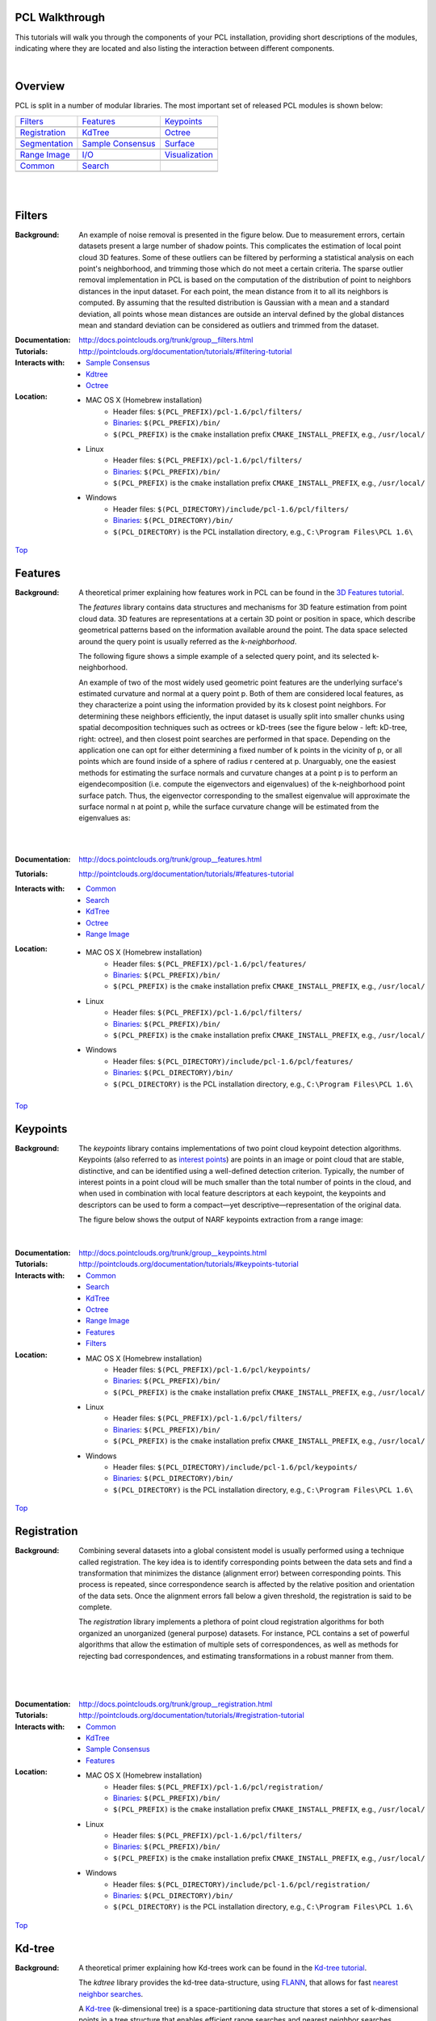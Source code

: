 .. _walkthrough:

PCL Walkthrough
---------------

This tutorials will walk you through the components of your PCL installation, providing short descriptions of the modules, indicating where they are located and also listing the interaction between different components.

|

.. _Top:

Overview
--------

PCL is split in a number of modular libraries. The most important set of released PCL modules is shown below:

========================  ========================  ========================
Filters_                  Features_                 Keypoints_
|filters_small|           |features_small|          |keypoints_small|
Registration_                   KdTree_                   Octree_
|registration_small|      |kdtree_small|            |octree_small|
Segmentation_             `Sample Consensus`_       Surface_
|segmentation_small|      |sample_consensus_small|  |surface_small|
`Range Image`_            `I/O`_                        Visualization_
|range_image_small|       |io_small|                |visualization_small|
Common_					  Search_
|pcl_logo|                |pcl_logo|
========================  ========================  ========================


.. |filters_small| image:: images/filters_small.png

.. |features_small| image:: images/features_small.png

.. |keypoints_small| image:: images/keypoints_small.png

.. |registration_small| image:: images/registration_small.png

.. |kdtree_small| image:: images/kdtree_small.png

.. |octree_small| image:: images/octree_small.png

.. |segmentation_small| image:: images/segmentation_small.png

.. |sample_consensus_small| image:: images/sample_consensus_small.png

.. |surface_small| image:: images/surface_small.png

.. |range_image_small| image:: images/range_image_small.png

.. |io_small| image:: images/io_small.jpg

.. |visualization_small| image:: images/visualization_small.png

.. |pcl_logo| image:: images/pcl_logo.png

|

|

.. _Filters:

Filters
-------

:Background:
    An example of noise removal is presented in the figure below. Due to measurement errors, 				certain datasets present a large number of shadow points. This complicates the estimation of local point cloud 3D features. Some of these outliers can be filtered by performing a statistical analysis on each point's neighborhood, and trimming those which do not meet a certain criteria. The sparse outlier removal implementation in PCL is based on the computation of the distribution of point to neighbors distances in the input dataset. For each point, the mean distance from it to all its neighbors is computed. By assuming that the resulted distribution is Gaussian with a mean and a standard deviation, all points whose mean distances are outside an interval defined by the global distances mean and standard deviation can be considered as outliers and trimmed from the dataset.

.. image:: images/statistical_removal_2.png

:Documentation: http://docs.pointclouds.org/trunk/group__filters.html
:Tutorials: http://pointclouds.org/documentation/tutorials/#filtering-tutorial
:Interacts with:
	- `Sample Consensus`_
	- `Kdtree`_
	- `Octree`_
:Location:

	- MAC OS X (Homebrew installation)
		- Header files: ``$(PCL_PREFIX)/pcl-1.6/pcl/filters/``
		- Binaries_: ``$(PCL_PREFIX)/bin/``
		- ``$(PCL_PREFIX)`` is the ``cmake`` installation prefix ``CMAKE_INSTALL_PREFIX``, e.g., ``/usr/local/``
	- Linux
		- Header files: ``$(PCL_PREFIX)/pcl-1.6/pcl/filters/``
		- Binaries_: ``$(PCL_PREFIX)/bin/``
		- ``$(PCL_PREFIX)`` is the ``cmake`` installation prefix ``CMAKE_INSTALL_PREFIX``, e.g., ``/usr/local/``
	- Windows
		- Header files: ``$(PCL_DIRECTORY)/include/pcl-1.6/pcl/filters/``
		- Binaries_: ``$(PCL_DIRECTORY)/bin/``
		- ``$(PCL_DIRECTORY)`` is the PCL installation directory, e.g.,  ``C:\Program Files\PCL 1.6\``

Top_

.. _Features:

Features
--------

:Background:
	A theoretical primer explaining how features work in PCL can be found in the `3D Features tutorial
	<http:/pointclouds.org/documentation/tutorials/how_features_work.php#how-3d-features-work>`_.
	
	The *features* library contains data structures and mechanisms for 3D feature estimation from point cloud data. 3D features are representations at a certain 3D point or position in space, which describe geometrical patterns based on the information available around the point. The data space selected around the query point is usually referred as the *k-neighborhood*.

	The following figure shows a simple example of a selected query point, and its selected k-neighborhood.
	
	.. image:: images/features_normal.png

	An example of two of the most widely used geometric point features are the underlying surface's estimated curvature and normal at a query point p. Both of them are considered local features, as they characterize a point using the information provided by its k closest point neighbors. For determining these neighbors efficiently, the input dataset is usually split into smaller chunks using spatial decomposition techniques such as octrees or kD-trees (see the figure below - left: kD-tree, right: octree), and then closest point searches are performed in that space. Depending on the application one can opt for either determining a fixed number of k points in the vicinity of p, or all points which are found inside of a sphere of radius r centered at p. Unarguably, one the easiest methods for estimating the surface normals and curvature changes at a point p is to perform an eigendecomposition (i.e. compute the eigenvectors and eigenvalues) of the k-neighborhood point surface patch. Thus, the eigenvector corresponding to the smallest eigenvalue will approximate the surface normal n at point p, while the surface curvature change will be estimated from the eigenvalues as:

	.. image:: images/form_0.png
	
	.. image:: images/form_1.png
	
	|

	.. image:: images/features_bunny.png
	
	|
	
:Documentation: http://docs.pointclouds.org/trunk/group__features.html
:Tutorials: http://pointclouds.org/documentation/tutorials/#features-tutorial
:Interacts with:
   - Common_
   - Search_
   - KdTree_
   - Octree_
   - `Range Image`_

:Location:

	- MAC OS X (Homebrew installation)
		- Header files: ``$(PCL_PREFIX)/pcl-1.6/pcl/features/``
		- Binaries_: ``$(PCL_PREFIX)/bin/``
		- ``$(PCL_PREFIX)`` is the ``cmake`` installation prefix ``CMAKE_INSTALL_PREFIX``, e.g., ``/usr/local/``
	- Linux
		- Header files: ``$(PCL_PREFIX)/pcl-1.6/pcl/filters/``
		- Binaries_: ``$(PCL_PREFIX)/bin/``
		- ``$(PCL_PREFIX)`` is the ``cmake`` installation prefix ``CMAKE_INSTALL_PREFIX``, e.g., ``/usr/local/``
	- Windows
		- Header files: ``$(PCL_DIRECTORY)/include/pcl-1.6/pcl/features/``
		- Binaries_: ``$(PCL_DIRECTORY)/bin/``
		- ``$(PCL_DIRECTORY)`` is the PCL installation directory, e.g.,  ``C:\Program Files\PCL 1.6\``
		
Top_		

.. _Keypoints:	

Keypoints
---------		

:Background:

	The *keypoints* library contains implementations of two point cloud keypoint detection algorithms. Keypoints (also referred to as `interest points <http://en.wikipedia.org/wiki/Interest_point_detection>`_) are points in an image or point cloud that are stable, distinctive, and can be identified using a well-defined detection criterion. Typically, the number of interest points in a point cloud will be much smaller than the total number of points in the cloud, and when used in combination with local feature descriptors at each keypoint, the keypoints and descriptors can be used to form a compact—yet descriptive—representation of the original data.
	
	The figure below shows the output of NARF keypoints extraction from a range image:
	
	.. image:: images/narf_keypoint_extraction.png

|
	
:Documentation: http://docs.pointclouds.org/trunk/group__keypoints.html
:Tutorials: http://pointclouds.org/documentation/tutorials/#keypoints-tutorial
:Interacts with:
   - Common_
   - Search_
   - KdTree_
   - Octree_
   - `Range Image`_
   - Features_
   - Filters_

:Location:

	- MAC OS X (Homebrew installation)
		- Header files: ``$(PCL_PREFIX)/pcl-1.6/pcl/keypoints/``
		- Binaries_: ``$(PCL_PREFIX)/bin/``
		- ``$(PCL_PREFIX)`` is the ``cmake`` installation prefix ``CMAKE_INSTALL_PREFIX``, e.g., ``/usr/local/``
	- Linux
		- Header files: ``$(PCL_PREFIX)/pcl-1.6/pcl/filters/``
		- Binaries_: ``$(PCL_PREFIX)/bin/``
		- ``$(PCL_PREFIX)`` is the ``cmake`` installation prefix ``CMAKE_INSTALL_PREFIX``, e.g., ``/usr/local/``
	- Windows
		- Header files: ``$(PCL_DIRECTORY)/include/pcl-1.6/pcl/keypoints/``
		- Binaries_: ``$(PCL_DIRECTORY)/bin/``
		- ``$(PCL_DIRECTORY)`` is the PCL installation directory, e.g.,  ``C:\Program Files\PCL 1.6\``
		
Top_		

.. _Registration:

Registration
------------

:Background:
	Combining several datasets into a global consistent model is usually performed using a technique called registration. The key idea is to identify corresponding points between the data sets and find a transformation that minimizes the distance (alignment error) between corresponding points. This process is repeated, since correspondence search is affected by the relative position and orientation of the data sets. Once the alignment errors fall below a given threshold, the registration is said to be complete.

	The *registration* library implements a plethora of point cloud registration algorithms for both organized an unorganized (general purpose) datasets. For instance, PCL contains a set of powerful algorithms that allow the estimation of multiple sets of correspondences, as well as methods for rejecting bad correspondences, and estimating transformations in a robust manner from them.

	.. image:: images/scans.png
	
	|
	
	.. image:: images/s1-6.png

|

:Documentation: http://docs.pointclouds.org/trunk/group__registration.html
:Tutorials: http://pointclouds.org/documentation/tutorials/#registration-tutorial
:Interacts with:
    - Common_
    - KdTree_
    - `Sample Consensus`_
    - Features_

:Location:

	- MAC OS X (Homebrew installation)
		- Header files: ``$(PCL_PREFIX)/pcl-1.6/pcl/registration/``
		- Binaries_: ``$(PCL_PREFIX)/bin/``
		- ``$(PCL_PREFIX)`` is the ``cmake`` installation prefix ``CMAKE_INSTALL_PREFIX``, e.g., ``/usr/local/``
	- Linux
		- Header files: ``$(PCL_PREFIX)/pcl-1.6/pcl/filters/``
		- Binaries_: ``$(PCL_PREFIX)/bin/``
		- ``$(PCL_PREFIX)`` is the ``cmake`` installation prefix ``CMAKE_INSTALL_PREFIX``, e.g., ``/usr/local/``
	- Windows
		- Header files: ``$(PCL_DIRECTORY)/include/pcl-1.6/pcl/registration/``
		- Binaries_: ``$(PCL_DIRECTORY)/bin/``
		- ``$(PCL_DIRECTORY)`` is the PCL installation directory, e.g.,  ``C:\Program Files\PCL 1.6\``
		
Top_		

.. _KdTree:

Kd-tree
-------

:Background:
	A theoretical primer explaining how Kd-trees work can be found in the `Kd-tree tutorial <http://pointclouds.org/documentation/tutorials/kdtree_search.php#kdtree-search>`_.

	The *kdtree* library provides the kd-tree data-structure, using `FLANN <http://www.cs.ubc.ca/~mariusm/index.php/FLANN/FLANN>`_, that allows for fast `nearest neighbor searches <http://en.wikipedia.org/wiki/Nearest_neighbor_search>`_.

	A `Kd-tree <http://en.wikipedia.org/wiki/Kd-tree>`_ (k-dimensional tree) is a space-partitioning data structure that stores a set of k-dimensional points in a tree structure that enables efficient range searches and nearest neighbor searches. Nearest neighbor searches are a core operation when working with point cloud data and can be used to find correspondences between groups of points or feature descriptors or to define the local neighborhood around a point or points.

	.. image:: images/3dtree.png
	
	.. image:: images/kdtree_mug.png

|

:Documentation: http://docs.pointclouds.org/trunk/group__kdtree.html
:Tutorials: http://pointclouds.org/documentation/tutorials/#kdtree-tutorial
:Interacts with: Common_
:Location:

	- MAC OS X (Homebrew installation)
		- Header files: ``$(PCL_PREFIX)/pcl-1.6/pcl/kdtree/``
		- Binaries_: ``$(PCL_PREFIX)/bin/``
		- ``$(PCL_PREFIX)`` is the ``cmake`` installation prefix ``CMAKE_INSTALL_PREFIX``, e.g., ``/usr/local/``
	- Linux
		- Header files: ``$(PCL_PREFIX)/pcl-1.6/pcl/filters/``
		- Binaries_: ``$(PCL_PREFIX)/bin/``
		- ``$(PCL_PREFIX)`` is the ``cmake`` installation prefix ``CMAKE_INSTALL_PREFIX``, e.g., ``/usr/local/``
	- Windows
		- Header files: ``$(PCL_DIRECTORY)/include/pcl-1.6/pcl/kdtree/``
		- Binaries_: ``$(PCL_DIRECTORY)/bin/``
		- ``$(PCL_DIRECTORY)`` is the PCL installation directory, e.g.,  ``C:\Program Files\PCL 1.6\``
		
Top_		

.. _Octree:

Octree
------

:Background:
	The *octree* library provides efficient methods for creating a hierarchical tree data structure from point cloud data. This enables spatial partitioning, downsampling and search operations on the point data set. Each octree node the has either eight children or no children. The root node describes a cubic bounding box which encapsulates all points. At every tree level, this space becomes subdivided by a factor of 2 which results in an increased voxel resolution.

	The *octree* implementation provides efficient nearest neighbor search routines, such as "Neighbors within Voxel Search”, “K Nearest Neighbor Search” and “Neighbors within Radius Search”. It automatically adjusts its dimension to the point data set. A set of leaf node classes provide additional functionality, such as spacial "occupancy" and "point density per voxel" checks. Functions for serialization and deserialization enable to efficiently encode the octree structure into a binary format. Furthermore, a memory pool implementation reduces expensive memory allocation and deallocation operations in scenarios where octrees needs to be created at high rate.

	The following figure illustrates the voxel bounding boxes of an octree nodes at lowest tree level. The octree voxels are surrounding every 3D point from the Stanford bunny's surface. The red dots represent the point data. This image is created with the `octree_viewer`_.

	.. image:: images/octree_bunny.png

|

:Documentation: http://docs.pointclouds.org/trunk/group__octree.html
:Tutorials: http://pointclouds.org/documentation/tutorials/#octree-tutorial
:Interacts with: Common_
:Location:

	- MAC OS X (Homebrew installation)
		- Header files: ``$(PCL_PREFIX)/pcl-1.6/pcl/octree/``
		- Binaries_: ``$(PCL_PREFIX)/bin/``
		- ``$(PCL_PREFIX)`` is the ``cmake`` installation prefix ``CMAKE_INSTALL_PREFIX``, e.g., ``/usr/local/``
	- Linux
		- Header files: ``$(PCL_PREFIX)/pcl-1.6/pcl/filters/``
		- Binaries_: ``$(PCL_PREFIX)/bin/``
		- ``$(PCL_PREFIX)`` is the ``cmake`` installation prefix ``CMAKE_INSTALL_PREFIX``, e.g., ``/usr/local/``
	- Windows
		- Header files: ``$(PCL_DIRECTORY)/include/pcl-1.6/pcl/octree/``
		- Binaries_: ``$(PCL_DIRECTORY)/bin/``
		- ``$(PCL_DIRECTORY)`` is the PCL installation directory, e.g.,  ``C:\Program Files\PCL 1.6\``
		
Top_		

.. _Segmentation:

Segmentation
------------

:Background:
	The *segmentation* library contains algorithms for segmenting a point cloud into distinct clusters. These algorithms are best suited to processing a point cloud that is composed of a number of spatially isolated regions. In such cases, clustering is often used to break the cloud down into its constituent parts, which can then be processed independently.
	
	A theoretical primer explaining how clustering methods work can be found in the `cluster extraction tutorial <http://pointclouds.org/documentation/tutorials/cluster_extraction.php#cluster-extraction>`_.
	The two figures illustrate the results of plane model segmentation (left) and cylinder model segmentation (right). 
	
	.. image:: images/plane_model_seg.png
	
	.. image:: images/cylinder_model_seg.png
	
|

:Documentation: http://docs.pointclouds.org/trunk/group__segmentation.html
:Tutorials: http://pointclouds.org/documentation/tutorials/#segmentation-tutorial
:Interacts with:
    - Common_
    - Search_
    - `Sample Consensus`_
    - KdTree_
    - Octree_

:Location:

	- MAC OS X (Homebrew installation)
		- Header files: ``$(PCL_PREFIX)/pcl-1.6/pcl/segmentation/``
		- Binaries_: ``$(PCL_PREFIX)/bin/``
		- ``$(PCL_PREFIX)`` is the ``cmake`` installation prefix ``CMAKE_INSTALL_PREFIX``, e.g., ``/usr/local/``
	- Linux
		- Header files: ``$(PCL_PREFIX)/pcl-1.6/pcl/filters/``
		- Binaries_: ``$(PCL_PREFIX)/bin/``
		- ``$(PCL_PREFIX)`` is the ``cmake`` installation prefix ``CMAKE_INSTALL_PREFIX``, e.g., ``/usr/local/``
	- Windows
		- Header files: ``$(PCL_DIRECTORY)/include/pcl-1.6/pcl/segmentation/``
		- Binaries_: ``$(PCL_DIRECTORY)/bin/``
		- ``$(PCL_DIRECTORY)`` is the PCL installation directory, e.g.,  ``C:\Program Files\PCL 1.6\``
		
Top_		

.. _`Sample Consensus`:

Sample Consensus
----------------

:Background:
	The *sample_consensus* library holds SAmple Consensus (SAC) methods like RANSAC and models like planes and cylinders. These can combined freely in order to detect specific models and their parameters in point clouds.
	
	A theoretical primer explaining how sample consensus algorithms work can be found in the `Random Sample Consensus tutorial <http://pointclouds.org/documentation/tutorials/random_sample_consensus.php#random-sample-consensus>`_

	Some of the models implemented in this library include: lines, planes, cylinders, and spheres. Plane fitting is often applied to the task of detecting common indoor surfaces, such as walls, floors, and table tops. Other models can be used to detect and segment objects with common geometric structures (e.g., fitting a cylinder model to a mug).

	.. image:: images/sample_consensus_planes_cylinders.png

|

:Documentation: http://docs.pointclouds.org/trunk/group__sample__consensus.html
:Tutorials: http://pointclouds.org/documentation/tutorials/#sample-consensus
:Interacts with: Common_
:Location:

	- MAC OS X (Homebrew installation)
		- Header files: ``$(PCL_PREFIX)/pcl-1.6/pcl/sample_consensus/``
		- Binaries_: ``$(PCL_PREFIX)/bin/``
		- ``$(PCL_PREFIX)`` is the ``cmake`` installation prefix ``CMAKE_INSTALL_PREFIX``, e.g., ``/usr/local/``
	- Linux
		- Header files: ``$(PCL_PREFIX)/pcl-1.6/pcl/filters/``
		- Binaries_: ``$(PCL_PREFIX)/bin/``
		- ``$(PCL_PREFIX)`` is the ``cmake`` installation prefix ``CMAKE_INSTALL_PREFIX``, e.g., ``/usr/local/``
	- Windows
		- Header files: ``$(PCL_DIRECTORY)/include/pcl-1.6/pcl/sample_consensus/``
		- Binaries_: ``$(PCL_DIRECTORY)/bin/``
		- ``$(PCL_DIRECTORY)`` is the PCL installation directory, e.g.,  ``C:\Program Files\PCL 1.6\``
		
Top_		

.. _Surface:

Surface
-------

:Background:
	The *surface* library deals with reconstructing the original surfaces from 3D scans. Depending on the task at hand, this can be for example the hull, a mesh representation or a smoothed/resampled surface with normals.

	Smoothing and resampling can be important if the cloud is noisy, or if it is composed of multiple scans that are not aligned perfectly. The complexity of the surface estimation can be adjusted, and normals can be estimated in the same step if needed.

	.. image:: images/resampling_1.png

	Meshing is a general way to create a surface out of points, and currently there are two algorithms provided: a very fast triangulation of the original points, and a slower meshing that does smoothing and hole filling as well.

	.. image:: images/surface_meshing.png

	Creating a convex or concave hull is useful for example when there is a need for a simplified surface representation or when boundaries need to be extracted.

	.. image:: images/surface_hull.png

|

:Documentation: http://docs.pointclouds.org/trunk/group__surface.html
:Tutorials: http://pointclouds.org/documentation/tutorials/#surface-tutorial
:Interacts with:
    - Common_
    - Search_
    - KdTree_
    - Octree_

:Location:

	- MAC OS X (Homebrew installation)
		- Header files: ``$(PCL_PREFIX)/pcl-1.6/pcl/surface/``
		- Binaries_: ``$(PCL_PREFIX)/bin/``
		- ``$(PCL_PREFIX)`` is the ``cmake`` installation prefix ``CMAKE_INSTALL_PREFIX``, e.g., ``/usr/local/``
	- Linux
		- Header files: ``$(PCL_PREFIX)/pcl-1.6/pcl/filters/``
		- Binaries_: ``$(PCL_PREFIX)/bin/``
		- ``$(PCL_PREFIX)`` is the ``cmake`` installation prefix ``CMAKE_INSTALL_PREFIX``, e.g., ``/usr/local/``
	- Windows
		- Header files: ``$(PCL_DIRECTORY)/include/pcl-1.6/pcl/surface/``
		- Binaries_: ``$(PCL_DIRECTORY)/bin/``
		- ``$(PCL_DIRECTORY)`` is the PCL installation directory, e.g.,  ``C:\Program Files\PCL 1.6\``
		
Top_		

.. _`Range Image`:

Range Image
-----------

:Background:
	The *range_image* library contains two classes for representing and working with range images. A range image (or depth map) is an image whose pixel values represent a distance or depth from the sensor's origin. Range images are a common 3D representation and are often generated by stereo or time-of-flight cameras. With knowledge of the camera's intrinsic calibration parameters, a range image can be converted into a point cloud

	.. image:: images/range_image.jpg

|

:Documentation: http://docs.pointclouds.org/trunk/group__range__image.html
:Tutorials: http://pointclouds.org/documentation/tutorials/#range-images
:Interacts with: Common_
:Location:

	- MAC OS X (Homebrew installation)
		- Header files: ``$(PCL_PREFIX)/pcl-1.6/pcl/range_image/``
		- Binaries_: ``$(PCL_PREFIX)/bin/``
		- ``$(PCL_PREFIX)`` is the ``cmake`` installation prefix ``CMAKE_INSTALL_PREFIX``, e.g., ``/usr/local/``
	- Linux
		- Header files: ``$(PCL_PREFIX)/pcl-1.6/pcl/filters/``
		- Binaries_: ``$(PCL_PREFIX)/bin/``
		- ``$(PCL_PREFIX)`` is the ``cmake`` installation prefix ``CMAKE_INSTALL_PREFIX``, e.g., ``/usr/local/``
	- Windows
		- Header files: ``$(PCL_DIRECTORY)/include/pcl-1.6/pcl/range_image/``
		- Binaries_: ``$(PCL_DIRECTORY)/bin/``
		- ``$(PCL_DIRECTORY)`` is the PCL installation directory, e.g.,  ``C:\Program Files\PCL 1.6\``
		
Top_		

.. _`I/O`:

I/O
---

:Background:
	The *io* library contains classes and functions for reading and writing point cloud data (PCD) files, as well as capturing point clouds from a variety of sensing devices. An introduction to some of these capabilities can be found in the following tutorials:

    - `The PCD (Point Cloud Data) file format <http://pointclouds.org/documentation/tutorials/pcd_file_format.php#pcd-file-format>`_
    - `Reading PointCloud data from PCD files <http://pointclouds.org/documentation/tutorials/reading_pcd.php#reading-pcd>`_
    - `Writing PointCloud data to PCD files <http://pointclouds.org/documentation/tutorials/writing_pcd.php#writing-pcd>`_
    - `The OpenNI Grabber Framework in PCL <http://pointclouds.org/documentation/tutorials/openni_grabber.php#openni-grabber>`_


|

:Documentation: http://docs.pointclouds.org/trunk/group__io.html
:Tutorials: http://pointclouds.org/documentation/tutorials/#i-o
:Interacts with:
    - Common_
    - Octree_
    - OpenNI for kinect handling

:Location:

	- MAC OS X (Homebrew installation)
		- Header files: ``$(PCL_PREFIX)/pcl-1.6/pcl/io/``
		- Binaries_: ``$(PCL_PREFIX)/bin/``
		- ``$(PCL_PREFIX)`` is the ``cmake`` installation prefix ``CMAKE_INSTALL_PREFIX``, e.g., ``/usr/local/``
	- Linux
		- Header files: ``$(PCL_PREFIX)/pcl-1.6/pcl/filters/``
		- Binaries_: ``$(PCL_PREFIX)/bin/``
		- ``$(PCL_PREFIX)`` is the ``cmake`` installation prefix ``CMAKE_INSTALL_PREFIX``, e.g., ``/usr/local/``
	- Windows
		- Header files: ``$(PCL_DIRECTORY)/include/pcl-1.6/pcl/io/``
		- Binaries_: ``$(PCL_DIRECTORY)/bin/``
		- ``$(PCL_DIRECTORY)`` is the PCL installation directory, e.g.,  ``C:\Program Files\PCL 1.6\``
		
Top_		

.. _Visualization:

Visualization
-------------

:Background:
	The *visualization* library was built for the purpose of being able to quickly prototype and visualize the results of algorithms operating on 3D point cloud data. Similar to OpenCV's *highgui* routines for displaying 2D images and for drawing basic 2D shapes on screen, the library offers:


	methods for rendering and setting visual properties (colors, point sizes, opacity, etc) for any n-D point cloud datasets in ``pcl::PointCloud<T> format;``

	.. image:: images/bunny.jpg
	
    	methods for drawing basic 3D shapes on screen (e.g., cylinders, spheres,lines, polygons, etc) either from sets of points or from parametric equations;

	.. image:: images/shapes.jpg

	a histogram visualization module (PCLHistogramVisualizer) for 2D plots;

	.. image:: images/histogram.jpg

    	a multitude of Geometry and Color handlers for pcl::PointCloud<T> datasets;

	.. image:: images/normals.jpg

	|

	.. image:: images/pcs.jpg

	a ``pcl::RangeImage`` visualization module.

	.. image:: images/range_image.jpg

	The package makes use of the VTK library for 3D rendering for range image and 2D operations.

	For implementing your own visualizers, take a look at the tests and examples accompanying the library.

|

:Documentation: http://docs.pointclouds.org/trunk/group__visualization.html
:Tutorials: http://pointclouds.org/documentation/tutorials/#visualization-tutorial
:Interacts with:
    - Common_
    - `I/O`_
    - KdTree_
    - `Range Image`_
    - VTK

:Location:

	- MAC OS X (Homebrew installation)
		- Header files: ``$(PCL_PREFIX)/pcl-1.6/pcl/visualization/``
		- Binaries_: ``$(PCL_PREFIX)/bin/``
		- ``$(PCL_PREFIX)`` is the ``cmake`` installation prefix ``CMAKE_INSTALL_PREFIX``, e.g., ``/usr/local/``
	- Linux
		- Header files: ``$(PCL_PREFIX)/pcl-1.6/pcl/filters/``
		- Binaries_: ``$(PCL_PREFIX)/bin/``
		- ``$(PCL_PREFIX)`` is the ``cmake`` installation prefix ``CMAKE_INSTALL_PREFIX``, e.g., ``/usr/local/``
	- Windows
		- Header files: ``$(PCL_DIRECTORY)/include/pcl-1.6/pcl/visualization/``
		- Binaries_: ``$(PCL_DIRECTORY)/bin/``
		- ``$(PCL_DIRECTORY)`` is the PCL installation directory, e.g.,  ``C:\Program Files\PCL 1.6\``
		
Top_		

.. _Common:

Common
------

:Background:
	The *common* library contains the common data structures and methods used by the majority of PCL libraries. The core data structures include the PointCloud class and a multitude of point types that are used to represent points, surface normals, RGB color values, feature descriptors, etc. It also contains numerous functions for computing distances/norms, means and covariances, angular conversions, geometric transformations, and more.
	
:Location:
	- MAC OS X (Homebrew installation)
		- Header files: ``$(PCL_PREFIX)/pcl-1.6/pcl/common/``
		- Binaries_: ``$(PCL_PREFIX)/bin/``
		- ``$(PCL_PREFIX)`` is the ``cmake`` installation prefix ``CMAKE_INSTALL_PREFIX``, e.g., ``/usr/local/``
	- Linux
		- Header files: ``$(PCL_PREFIX)/pcl-1.6/pcl/common/``
		- Binaries_: ``$(PCL_PREFIX)/bin/``
		- ``$(PCL_PREFIX)`` is the ``cmake`` installation prefix ``CMAKE_INSTALL_PREFIX``, e.g., ``/usr/local/``
	- Windows
		- Header files: ``$(PCL_DIRECTORY)/include/pcl-1.6/pcl/common/``
		- Binaries_: ``$(PCL_DIRECTORY)/bin/``
		- ``$(PCL_DIRECTORY)`` is the PCL installation directory, e.g.,  ``C:\Program Files\PCL 1.6\``	

Top_

.. _Search:

Search
------

:Background:
	The *search* library provides methods for searching for nearest neighbors using different data structures, including:

    - KdTree_
    - Octree_ 
    - brute force
    - specialized search for organized datasets
    
|

:Interacts with:
	- `Common`_
	- `Kdtree`_
	- `Octree`_    
    
:Location:
	- MAC OS X (Homebrew installation)
		- Header files: ``$(PCL_PREFIX)/pcl-1.6/pcl/search/``
		- Binaries_: ``$(PCL_PREFIX)/bin/``
		- ``$(PCL_PREFIX)`` is the ``cmake`` installation prefix ``CMAKE_INSTALL_PREFIX``, e.g., ``/usr/local/``
	- Linux
		- Header files: ``$(PCL_PREFIX)/pcl-1.6/pcl/search/``
		- Binaries_: ``$(PCL_PREFIX)/bin/``
		- ``$(PCL_PREFIX)`` is the ``cmake`` installation prefix ``CMAKE_INSTALL_PREFIX``, e.g., ``/usr/local/``
	- Windows
		- Header files: ``$(PCL_DIRECTORY)/include/pcl-1.6/pcl/search/``
		- Binaries_: ``$(PCL_DIRECTORY)/bin/``
		- ``$(PCL_DIRECTORY)`` is the PCL installation directory, e.g.,  ``C:\Program Files\PCL 1.6\``    
		
Top_		


.. _Binaries:

Binaries
--------

This section provides a quick reference for some of the common tools in PCL. 


	- ``pcd_viewer``: a quick way for visualizing PCD (Point Cloud Data) files. More information about PCD files can be found in the `PCD file format tutorial <http://pointclouds.org/documentation/tutorials/pcd_file_format.php>`_.

		**Syntax is: pcd_viewer <file_name 1..N>.<pcd or vtk> <options>**, where options are:
		
		                     -bc r,g,b                = background color
		
		                     -fc r,g,b                = foreground color
		
		                     -ps X                    = point size (1..64) 
		
		                     -opaque X                = rendered point cloud opacity (0..1)
		
		                     -ax n                    = enable on-screen display of XYZ axes and scale them to n
		
		                     -ax_pos X,Y,Z            = if axes are enabled, set their X,Y,Z position in space (default 0,0,0)
		

		                     -cam (\*\)                 = use given camera settings as initial view
		
		 						(\*\) [Clipping Range / Focal Point / Position / ViewUp / Distance / Field of View Y / Window Size / Window Pos] or use a <filename.cam> that contains the same information.

		                     -multiview 0/1           = enable/disable auto-multi viewport rendering (default disabled)


		                     -normals 0/X             = disable/enable the display of every Xth point's surface normal as lines (default disabled)
		                     -normals_scale X         = resize the normal unit vector size to X (default 0.02)

		                     -pc 0/X                  = disable/enable the display of every Xth point's principal curvatures as lines (default disabled)
		                     -pc_scale X              = resize the principal curvatures vectors size to X (default 0.02)

		*(Note: for multiple .pcd files, provide multiple -{fc,ps,opaque} parameters; they will be automatically assigned to the right file)*
							
		**Usage example:**
							
		``pcd_viewer -multiview 1 data/partial_cup_model.pcd data/partial_cup_model.pcd data/partial_cup_model.pcd``

		The above will load the partial_cup_model.pcd file 3 times, and will create a multi-viewport rendering (-multiview 1).
		
		.. image:: images/ex1.jpg

|
		
	- ``pcd_convert_NaN_nan``: converts "NaN" values to "nan" values. *(Note: Starting with PCL version 1.0.1 the string representation for NaN is “nan”.)*
		
		**Usage example:**
		
		``pcd_convert_NaN_nan input.pcd output.pcd``
	
	- ``convert_pcd_ascii_binary``: converts PCD (Point Cloud Data) files from ASCII to binary and viceversa. 
	
	 	**Usage example:**
		
		``convert_pcd_ascii_binary <file_in.pcd> <file_out.pcd> 0/1/2 (ascii/binary/binary_compressed) [precision (ASCII)]``
		
	- ``concatenate_points_pcd``: concatenates the points of two or more PCD (Point Cloud Data) files into a single PCD file.
	 	
	 	**Usage example:**
	 	
	 	``concatenate_points_pcd <filename 1..N.pcd>``
	 	
	 	*(Note: the resulting PCD file will be ``output.pcd``)*
		
	
	- ``pcd2vtk``: converts PCD (Point Cloud Data) files to the `VTK format <http://www.vtk.org/VTK/img/file-formats.pdf>`_. 
	
		**Usage example:**
		
		``pcd2vtk input.pcd output.vtk`` 	

	- ``pcd2ply``: converts PCD (Point Cloud Data) files to the `PLY format <http://en.wikipedia.org/wiki/PLY_%28file_format%29>`_. 

		**Usage example:**

		``pcd2ply input.pcd output.ply``

	- ``mesh2pcd``: convert a CAD model to a PCD (Point Cloud Data) file, using ray tracing operations.
	
	 	**Syntax is: mesh2pcd input.{ply,obj} output.pcd <options>**, where options are:
	 	
		                     -level X      = tesselated sphere level (default: 2)
		
		                     -resolution X = the sphere resolution in angle increments (default: 100 deg)
		
		                     -leaf_size X  = the XYZ leaf size for the VoxelGrid -- for data reduction (default: 0.010000 m)
	

	.. _`octree_viewer`: 
	
	- ``octree_viewer``: allows the visualization of `octrees`__
	
		**Syntax is: octree_viewer <file_name.pcd> <octree resolution>**
		
		**Usage example:**
		
		``Example: ./octree_viewer ../../test/bunny.pcd 0.02``
		
		.. image:: images/octree_bunny2.png
		
		__ Octree_

Top_

